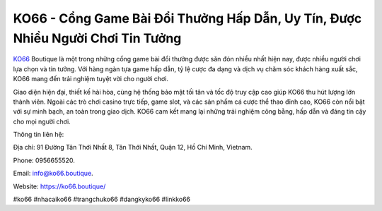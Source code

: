 KO66 - Cổng Game Bài Đổi Thưởng Hấp Dẫn, Uy Tín, Được Nhiều Người Chơi Tin Tưởng
===================================

`KO66 <https://ko66.boutique/>`_ Boutique là một trong những cổng game bài đổi thưởng được săn đón nhiều nhất hiện nay, được nhiều người chơi lựa chọn và tin tưởng. Với hàng ngàn tựa game hấp dẫn, tỷ lệ cược đa dạng và dịch vụ chăm sóc khách hàng xuất sắc, KO66 mang đến trải nghiệm tuyệt vời cho người chơi. 

Giao diện hiện đại, thiết kế hài hòa, cùng hệ thống bảo mật tối tân và tốc độ truy cập cao giúp KO66 thu hút lượng lớn thành viên. Ngoài các trò chơi casino trực tiếp, game slot, và các sản phẩm cá cược thể thao đỉnh cao, KO66 còn nổi bật với sự minh bạch, an toàn trong giao dịch. KO66 cam kết mang lại những trải nghiệm công bằng, hấp dẫn và đáng tin cậy cho mọi người chơi.

Thông tin liên hệ: 

Địa chỉ: 91 Đường Tân Thới Nhất 8, Tân Thới Nhất, Quận 12, Hồ Chí Minh, Vietnam. 

Phone: 0956655520. 

Email: info@ko66.boutique. 

Website: https://ko66.boutique/ 

#ko66 #nhacaiko66 #trangchuko66 #dangkyko66 #linkko66
